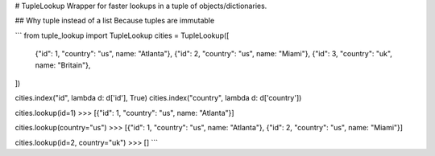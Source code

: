 # TupleLookup
Wrapper for faster lookups in a tuple of objects/dictionaries.

## Why tuple instead of a list
Because tuples are immutable

```
from tuple_lookup import TupleLookup
cities = TupleLookup([
  {"id": 1, "country": "us", name: "Atlanta"},
  {"id": 2, "country": "us", name: "Miami"},
  {"id": 3, "country": "uk", name: "Britain"},
])

cities.index("id", lambda d: d['id'], True)
cities.index("country", lambda d: d['country'])

cities.lookup(id=1)
>>> [{"id": 1, "country": "us", name: "Atlanta"}]

cities.lookup(country="us")
>>> [{"id": 1, "country": "us", name: "Atlanta"}, {"id": 2, "country": "us", name: "Miami"}]

cities.lookup(id=2, country="uk")
>>> []
```
